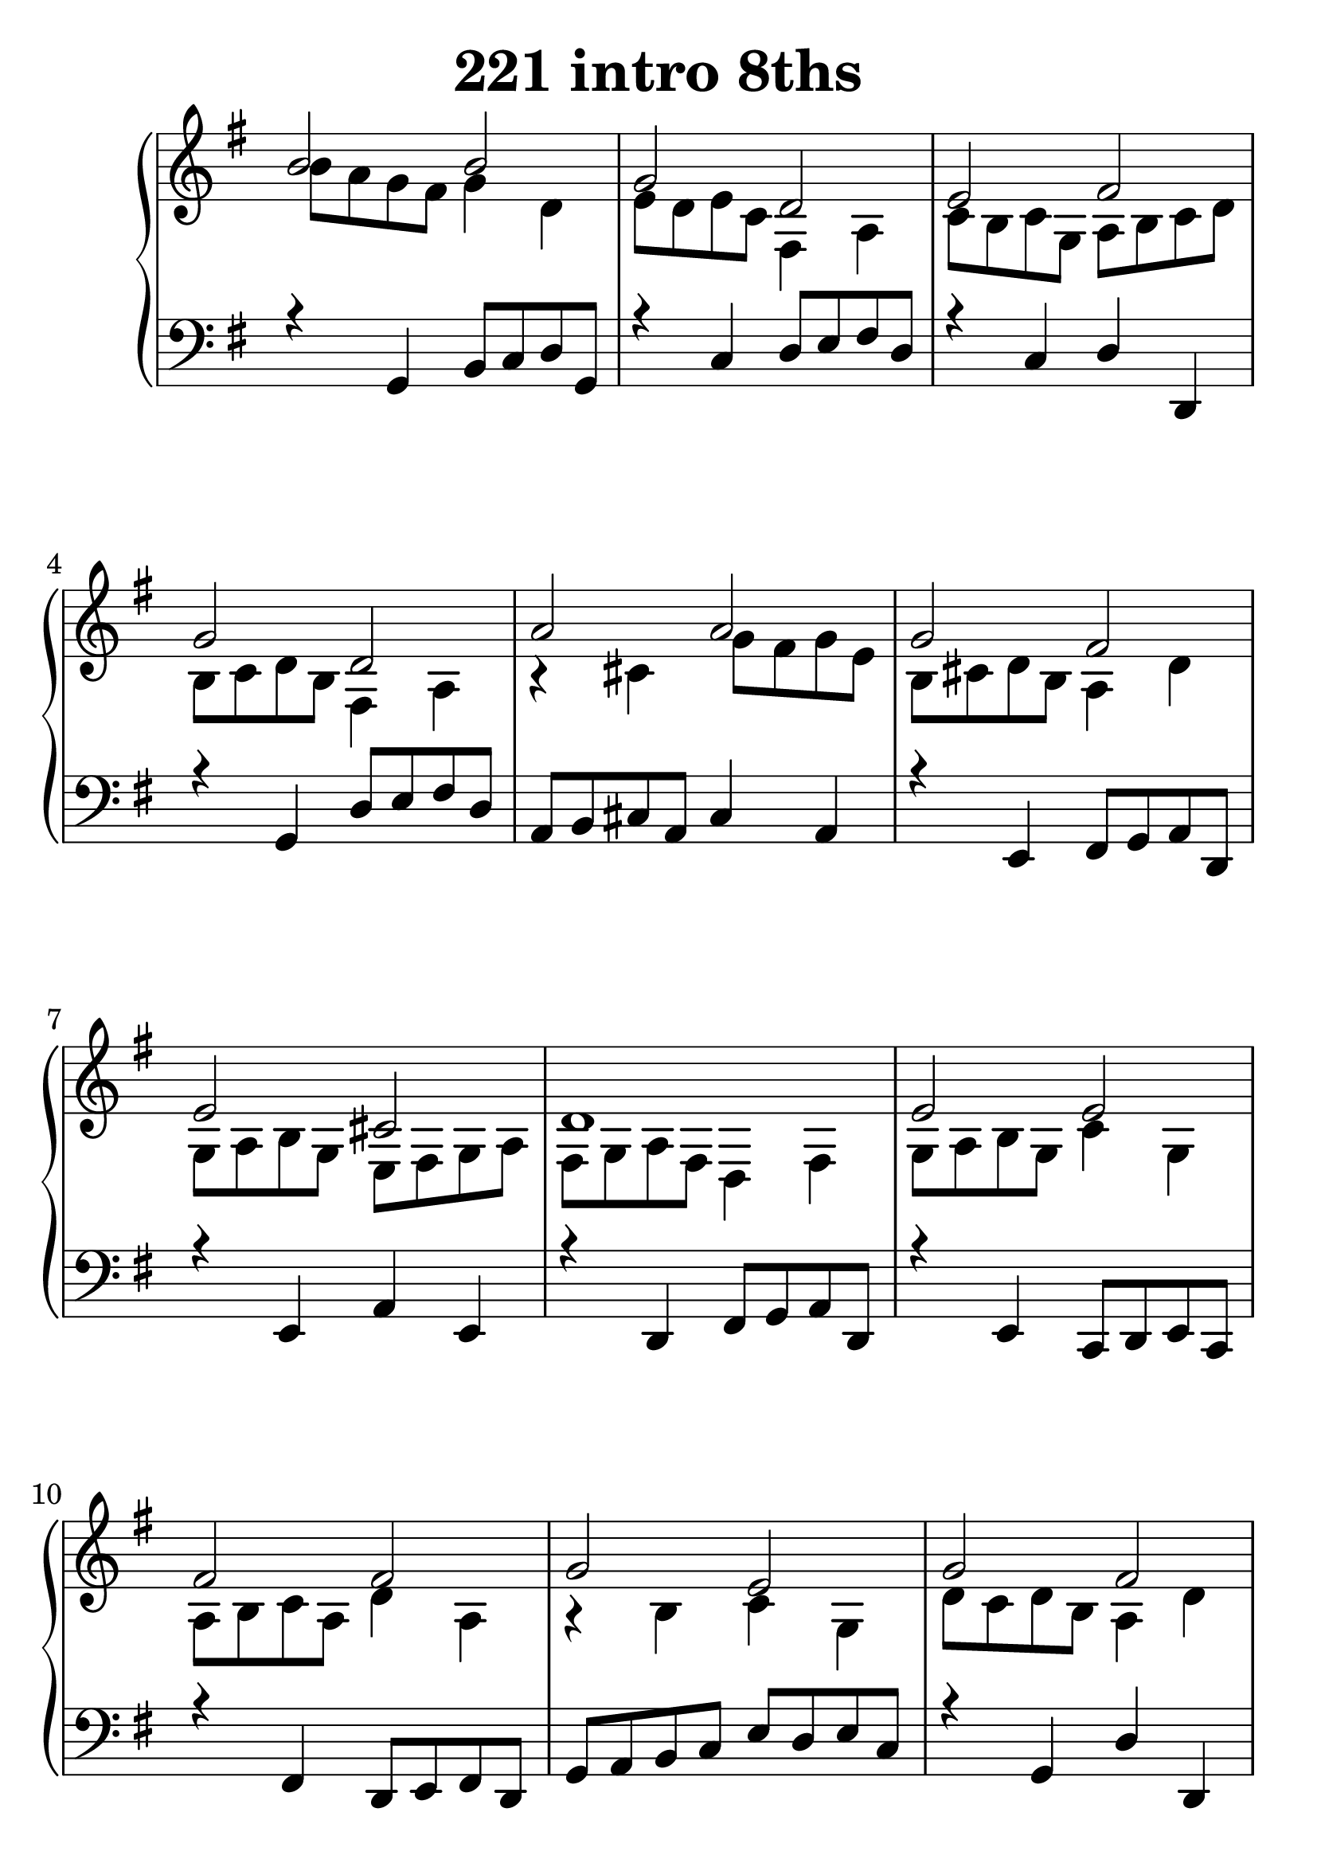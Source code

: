 \header {
  title = "221 intro 8ths"
}
\version "2.18.2"

#(set-global-staff-size 30)

global = {
  \key g \major
  \time 4/4
}

rightOne = \relative c' {
  \global
    \autoBeamOff
b'2 b g d e fis g d a' a g fis e cis d1
e2 e fis fis g e g fis fis g fis b b ais b1
b2 b g d e fis g d d d e a g fis g1~g1
  % Music follows here.
}

rightTwo = \relative c' {
  \global
b'8 a g fis g4 d e8 d e c fis,4 a
c8 b c g a b c d b c d b fis4 a
r4 cis  g'8 fis g e b cis d b a4 d
g,8 a b g e fis g a fis g a fis d4 fis
g8 a b g c4 g a8 b c a d4 a r4 b c g
d'8 c d b a4 d b8 c d b e4 b ais8 b cis e
d4 fis e g fis8 cis d e  
d e fis e d cis d b
r4 d4 g8 fis g d r4 c fis,8 g a fis
c'8 b c g d' c b a b d c d g, a b g
r4 a fis a g8 a b g a b c e
d c d b a4 c b8 c d b a b c a b1

% Music follows here.
  
}

leftOne = \relative c {
  \global
r4 g4 b8 c d g, r4 c4 d8 e fis d
r4 c d d, r4 g d'8 e fis d a8 b cis a cis4 a
r4 e fis8 g a d, r4 e a
e r4 d fis8 g a d, r4 e c8 d e c r4 fis
d8 e fis d g a b c e d e c r4 g d' d,
r4 b' e8 fis g e  r4 fis4 d8 cis d b
e d e e, fis4 cis' r4 b d b
r8 g8 b g b4 g c8 d e c d4 d, c e
d d' r4 g, b g d8 e fis g a g a d,
r4 c c' a r4 d, d'8 e fis d
r4 b c a g1
  % Music follows here.
}

 
leftTwo = \relative c, {
  \global

}
 

 
%ketto = \lyricmode {
%\repeat "unfold" 12 { \skip 8 } 
%\set stanza = #"23.7. "
%\once \override LyricText.self-alignment-X = #LEFT "Áldalak téged, Atyám, mennynek és föld" -- nek Is -- te -- ne,,
%\once \override LyricText.self-alignment-X = #LEFT "mert feltártad a kicsinyeknek" or -- szá -- god tit -- ka -- it.
%}


\score {
 

  \new PianoStaff \with {
    instrumentName = ""
  } <<
    \new Staff = "right" \with { 
      midiInstrument = "acoustic grand"
    } << 
      \override Staff.TimeSignature.stencil = ##f
      \new Voice = "rightOne" {
        \override Stem  #'direction = #UP
        \transpose f f {\rightOne  } 
      }
      
     
      \new Voice = "rightTwo" {
        \override Stem  #'direction = #DOWN
        \transpose f f {\rightTwo }
      }
     
    >>

    
    \new Staff = "left" \with {
      midiInstrument = "acoustic grand"
    } { 
      \override Staff.TimeSignature.stencil = ##f
      \clef bass << \transpose f f {\leftOne   } 
                    \\ \transpose f f {\leftTwo  } >> }
    
      %\new Lyrics \with { alignBelowContext = "left" }
      %\lyricsto "rightOne"{ \ketto}
      
  >>
   \layout {
  ragged-right = ##f

  \context {
    \Score
      \override LyricText #'font-size = #+2
  }
} 
  \midi {
    \tempo 4=100
  }
}
%\markup { \fontsize #+3 \column{
%  \line{  \bold "21.7."  "Áldalak téged, Atyám, mennynek és föld | nek Istene, " }
%  \line{ \hspace #30  "mert feltártad a kicsinyeknek | országod titkait."}
%  }
%  }